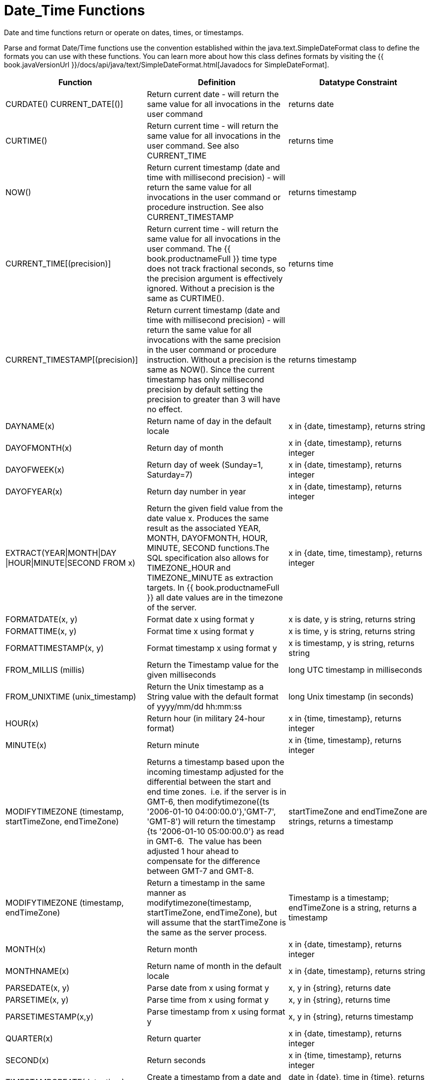 
= Date_Time Functions

Date and time functions return or operate on dates, times, or timestamps.

Parse and format Date/Time functions use the convention established within the java.text.SimpleDateFormat class to define the formats you can use with these functions. You can learn more about how this class defines formats by visiting the {{ book.javaVersionUrl }}/docs/api/java/text/SimpleDateFormat.html[Javadocs for SimpleDateFormat].

|===
|Function |Definition |Datatype Constraint

|CURDATE() CURRENT_DATE[()]
|Return current date - will return the same value for all invocations in the user command
|returns date

|CURTIME()
|Return current time - will return the same value for all invocations in the user command.  See also CURRENT_TIME
|returns time

|NOW()
|Return current timestamp (date and time with millisecond precision) - will return the same value for all invocations in the user command or procedure instruction.  See also CURRENT_TIMESTAMP
|returns timestamp

|CURRENT_TIME[(precision)]
|Return current time - will return the same value for all invocations in the user command.  The {{ book.productnameFull }} time type does not track fractional seconds, so the precision argument is effectively ignored.  Without a precision is the same as CURTIME().
|returns time

|CURRENT_TIMESTAMP[(precision)]
|Return current timestamp (date and time with millisecond precision) - will return the same value for all invocations with the same precision in the user command or procedure instruction.  Without a precision is the same as NOW().  Since the current timestamp has only millisecond precision by default setting the precision to greater than 3 will have no effect.
|returns timestamp

|DAYNAME(x)
|Return name of day in the default locale
|x in {date, timestamp}, returns string

|DAYOFMONTH(x)
|Return day of month
|x in {date, timestamp}, returns integer

|DAYOFWEEK(x)
|Return day of week (Sunday=1, Saturday=7)
|x in {date, timestamp}, returns integer

|DAYOFYEAR(x)
|Return day number in year
|x in {date, timestamp}, returns integer

|EXTRACT(YEAR\|MONTH\|DAY
\|HOUR\|MINUTE\|SECOND FROM x)
|Return the given field value from the date value x. Produces the same result as the associated YEAR, MONTH, DAYOFMONTH, HOUR, MINUTE, SECOND functions.The SQL specification also allows for TIMEZONE_HOUR and TIMEZONE_MINUTE as extraction targets. In {{ book.productnameFull }} all date values are in the timezone of the server.
|x in {date, time, timestamp}, returns integer

|FORMATDATE(x, y)
|Format date x using format y
|x is date, y is string, returns string

|FORMATTIME(x, y)
|Format time x using format y
|x is time, y is string, returns string

|FORMATTIMESTAMP(x, y)
|Format timestamp x using format y
|x is timestamp, y is string, returns string

|FROM_MILLIS (millis)
|Return the Timestamp value for the given milliseconds  
|long UTC timestamp in milliseconds

|FROM_UNIXTIME (unix_timestamp)
|Return the Unix timestamp as a String value with the default format of yyyy/mm/dd hh:mm:ss
|long Unix timestamp (in seconds)

|HOUR(x)
|Return hour (in military 24-hour format)
|x in {time, timestamp}, returns integer

|MINUTE(x)
|Return minute
|x in {time, timestamp}, returns integer

|MODIFYTIMEZONE (timestamp, startTimeZone, endTimeZone)
|Returns a timestamp based upon the incoming timestamp adjusted for the differential between the start and end time zones.  i.e. if the server is in GMT-6, then modifytimezone({ts '2006-01-10 04:00:00.0'},'GMT-7', 'GMT-8') will return the timestamp {ts '2006-01-10 05:00:00.0'} as read in GMT-6.  The value has been adjusted 1 hour ahead to compensate for the difference between GMT-7 and GMT-8.
|startTimeZone and endTimeZone are strings, returns a timestamp

|MODIFYTIMEZONE (timestamp, endTimeZone)
|Return a timestamp in the same manner as modifytimezone(timestamp, startTimeZone, endTimeZone), but will assume that the startTimeZone is the same as the server process.
|Timestamp is a timestamp; endTimeZone is a string, returns a timestamp

|MONTH(x)
|Return month
|x in {date, timestamp}, returns integer

|MONTHNAME(x)
|Return name of month in the default locale
|x in {date, timestamp}, returns string

|PARSEDATE(x, y)
|Parse date from x using format y
|x, y in {string}, returns date

|PARSETIME(x, y)
|Parse time from x using format y
|x, y in {string}, returns time

|PARSETIMESTAMP(x,y)
|Parse timestamp from x using format y
|x, y in {string}, returns timestamp

|QUARTER(x)
|Return quarter
|x in {date, timestamp}, returns integer

|SECOND(x)
|Return seconds
|x in {time, timestamp}, returns integer

|TIMESTAMPCREATE(date, time)
|Create a timestamp from a date and time
|date in {date}, time in {time}, returns timestamp

|TO_MILLIS (timestamp)
|Return the UTC timestamp in milliseconds 
|timestamp value

|UNIX_TIMESTAMP (unix_timestamp)
|Return the long Unix timestamp (in seconds)
|unix_timestamp String in the default format of yyyy/mm/dd hh:mm:ss

|WEEK(x)
|Return week in year 1-53, see also link:../admin/System_Properties.adoc[System Properties] for customization
|x in {date, timestamp}, returns integer

|YEAR(x)
|Return four-digit year
|x in {date, timestamp}, returns integer
|===

== Timestampadd/Timestampdiff

=== Timestampadd

Add a specified interval amount to the timestamp.

[source,sql]
.*Syntax*
----
TIMESTAMPADD(interval, count, timestamp)
----

**Arguments**
[cols="1,5a"]
|===
|Name |Description

|interval
|A datetime interval unit, can be one of the following keywords:

* SQL_TSI_FRAC_SECOND - fractional seconds (billionths of a second)
* SQL_TSI_SECOND - seconds
* SQL_TSI_MINUTE - minutes
* SQL_TSI_HOUR - hours
* SQL_TSI_DAY - days
* SQL_TSI_WEEK - weeks using Sunday as the first day
* SQL_TSI_MONTH - months
* SQL_TSI_QUARTER - quarters (3 months) where the first quarter is months 1-3, etc.
* SQL_TSI_YEAR - years

|count
|A long or integer count of units to add to the timestamp.  Negative values will subtract that number of units.  Long values are allowed for symmetry with TIMESTAMPDIFF - but the effective range is still limited to integer values. 

|timestamp
|A datetime expression.
|===

[source,sql]
.*Example*
----
SELECT TIMESTAMPADD(SQL_TSI_MONTH, 12,'2016-10-10')
SELECT TIMESTAMPADD(SQL_TSI_SECOND, 12,'2016-10-10 23:59:59')
----

=== Timestampdiff

Calculates the number of date part intervals crossed between the two timestamps return a long value.

[source,sql]
.*Syntax*
----
TIMESTAMPDIFF(interval, startTime, endTime)
----

**Arguments**
|===
|Name |Description

|interval
|A datetime interval unit, the same as keywords used by <<Timestampadd, Timestampadd>>.

|startTime
|A datetime expression.

|endTime
|A datetime expression.
|===

[source,sql]
.*Example*
----
SELECT TIMESTAMPDIFF(SQL_TSI_MONTH,'2000-01-02','2016-10-10')
SELECT TIMESTAMPDIFF(SQL_TSI_SECOND,'2000-01-02 00:00:00','2016-10-10 23:59:59')
SELECT TIMESTAMPDIFF(SQL_TSI_FRAC_SECOND,'2000-01-02 00:00:00.0','2016-10-10 23:59:59.999999')
----

NOTE: If (endTime > startTime), a non-negative number will be returned. If (endTime < startTime), a non-positive number will be returned. The date part difference difference is counted regardless of how close the timestamps are. For example, '2000-01-02 00:00:00.0' is still considered 1 hour ahead of '2000-01-01 23:59:59.999999'.

*Compatibility Issues*

* Timestampdiff typically returns an integer, however {{ book.productnameFull }}’s version returns a long. You may receive an exception if you expect a value out
of the integer range from a pushed down timestampdiff.
* {{ book.productnameFull }}’s implementation of timestamp diff in 8.2 and prior versions returned values based upon the number of whole canonical interval approximations (365 days in a year, 91 days in a quarter, 30 days in a month, etc.) crossed. For example the difference in months between 2013-03-24 and 2013-04-01 was 0, but based upon the date parts crossed is 1. See link:../admin/System_Properties.adoc[System Properties] for backwards compatibility.

== Parsing Date Datatypes from Strings

{{ book.productnameFull }} does not implicitly convert strings that contain dates presented in different formats, such as '19970101' and '31/1/1996' to date-related datatypes. You can, however, use the parseDate, parseTime, and parseTimestamp functions, described in the next section, to explicitly convert strings with a different format to the appropriate datatype. These functions use the convention established within the java.text.SimpleDateFormat class to define the formats you can use with these functions. You can learn more about how this class defines date and time string formats by visiting the http://docs.oracle.com/javase/6/docs/api/java/text/SimpleDateFormat.html[Javadocs for SimpleDateFormat]. Note that the format strings will be locale specific to your Java default locale.

For example, you could use these function calls, with the formatting string that adheres to the java.text.SimpleDateFormat convention, to parse strings and return the datatype you need:

|===
|String |Function Call To Parse String

|'1997010'
|parseDate(myDateString, 'yyyyMMdd')

|'31/1/1996'
|parseDate(myDateString, 'dd''/''MM''/''yyyy')

|'22:08:56 CST'
|parseTime (myTime, 'HH:mm:ss z')

|'03.24.2003 at 06:14:32'
|parseTimestamp(myTimestamp, 'MM.dd.yyyy''at''hh:mm:ss')
|===

== Specifying Time Zones

Time zones can be specified in several formats. Common abbreviations such as EST for "Eastern Standard Time" are allowed but discouraged, as they can be ambiguous. Unambiguous time zones are defined in the form continent or ocean/largest city. For example, America/New_York, America/Buenos_Aires, or Europe/London. Additionally, you can specify a custom time zone by GMT offset: GMT[+/-]HH:MM.

For example: GMT-05:00

